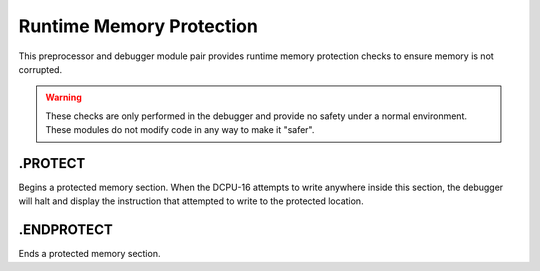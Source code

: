 .. _module-protect:

Runtime Memory Protection
============================

This preprocessor and debugger module pair provides runtime memory
protection checks to ensure memory is not corrupted.

.. warning::
    
    These checks are only performed in the debugger and provide no
    safety under a normal environment.  These modules do not modify
    code in any way to make it "safer".
    
.PROTECT
----------------
Begins a protected memory section.  When the DCPU-16 attempts to write
anywhere inside this section, the debugger will halt and display the
instruction that attempted to write to the protected location.

.ENDPROTECT
----------------
Ends a protected memory section.